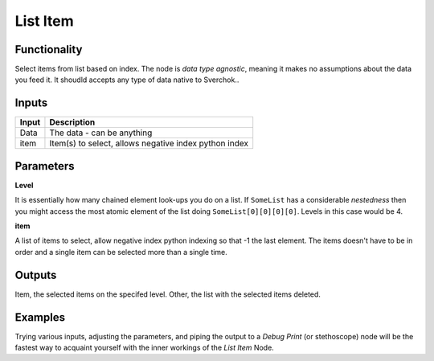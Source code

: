 List Item
=========

Functionality
-------------

Select items from list based on index. The node is *data type agnostic*, meaning it makes no assumptions about the data you feed it. It shoudld accepts any type of data native to Sverchok..

Inputs
------

+--------+--------------------------------------------------------------------------+
| Input  | Description                                                              |
+========+==========================================================================+
| Data   | The data - can be anything                                               | 
+--------+--------------------------------------------------------------------------+
| item   | Item(s) to select, allows negative index python index                    |
+--------+--------------------------------------------------------------------------+

Parameters
----------


**Level**

It is essentially how many chained element look-ups you do on a list. If ``SomeList`` has a considerable *nestedness* then you might access the most atomic element of the list doing ``SomeList[0][0][0][0]``. Levels in this case would be 4.

**item**

A list of items to select, allow negative index python indexing so that -1 the last element. The items doesn't have to be in order and a single item can be selected more than a single time.

Outputs
-------

Item, the selected items on the specifed level.
Other, the list with the selected items deleted.

Examples
--------

Trying various inputs, adjusting the parameters, and piping the output to a *Debug Print* (or stethoscope) node will be the fastest way to acquaint yourself with the inner workings of the *List Item* Node.
